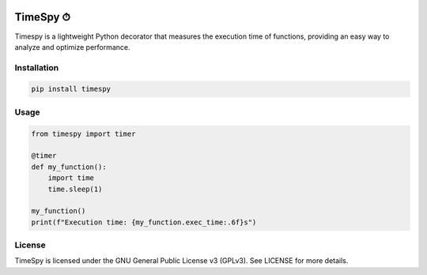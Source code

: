.. image:: https://img.shields.io/pepy/dt/timespy
   :alt: Pepy Total Downloads
.. image:: https://img.shields.io/pypi/dm/timespy
   :alt: PyPI - Downloads
.. image:: https://img.shields.io/pypi/dd/timespy
   :alt: PyPI - Downloads
.. image:: https://img.shields.io/github/license/croketillo/timespy
   :alt: GitHub License
.. image:: https://img.shields.io/pypi/l/timespy
   :alt: PyPI - License
.. image:: https://img.shields.io/pypi/format/timespy
   :alt: PyPI - Format
.. image:: https://img.shields.io/pypi/pyversions/timespy
   :alt: PyPI - Python Version
.. image:: https://img.shields.io/pypi/wheel/timespy
   :alt: PyPI - Wheel
.. image:: https://img.shields.io/librariesio/sourcerank/pypi/timespy?color=00a135
   :alt: Libraries.io SourceRank
.. image:: https://img.shields.io/github/size/croketillo/timespy/src%2Ftimespy%2Ftimespy.py
   :alt: GitHub file size in bytes
.. image:: https://img.shields.io/github/v/release/croketillo/timespy
   :alt: GitHub Release


TimeSpy ⏱
=========

Timespy is a lightweight Python decorator that measures the execution
time of functions, providing an easy way to analyze and optimize
performance.

Installation
------------

.. code:: sh

   pip install timespy

Usage
-----

.. code:: sh

   from timespy import timer

   @timer
   def my_function():
       import time
       time.sleep(1)

   my_function()
   print(f"Execution time: {my_function.exec_time:.6f}s")

License
-------

TimeSpy is licensed under the GNU General Public License v3 (GPLv3). See
LICENSE for more details.
